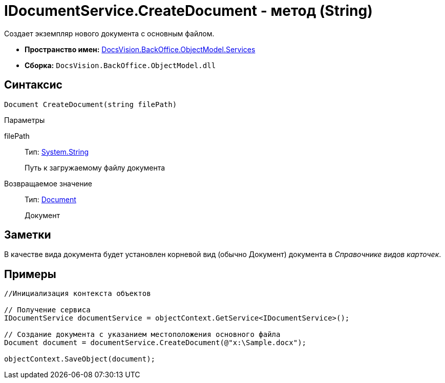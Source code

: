 = IDocumentService.CreateDocument - метод (String)

Создает экземпляр нового документа с основным файлом.

* *Пространство имен:* xref:api/DocsVision/BackOffice/ObjectModel/Services/Services_NS.adoc[DocsVision.BackOffice.ObjectModel.Services]
* *Сборка:* `DocsVision.BackOffice.ObjectModel.dll`

== Синтаксис

[source,csharp]
----
Document CreateDocument(string filePath)
----

Параметры

filePath::
Тип: http://msdn.microsoft.com/ru-ru/library/system.string.aspx[System.String]
+
Путь к загружаемому файлу документа

Возвращаемое значение::
Тип: xref:api/DocsVision/BackOffice/ObjectModel/Document_CL.adoc[Document]
+
Документ

== Заметки

В качестве вида документа будет установлен корневой вид (обычно Документ) документа в _Справочнике видов карточек_.

== Примеры

[source,csharp]
----
//Инициализация контекста объектов

// Получение сервиса
IDocumentService documentService = objectContext.GetService<IDocumentService>();

// Создание документа с указанием местоположения основного файла            
Document document = documentService.CreateDocument(@"x:\Sample.docx");

objectContext.SaveObject(document);
----
